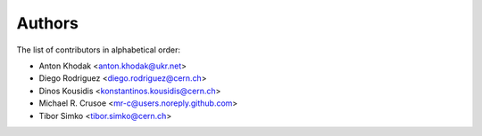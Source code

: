 Authors
=======

The list of contributors in alphabetical order:

- Anton Khodak <anton.khodak@ukr.net>
- Diego Rodriguez <diego.rodriguez@cern.ch>
- Dinos Kousidis <konstantinos.kousidis@cern.ch>
- Michael R. Crusoe <mr-c@users.noreply.github.com>
- Tibor Simko <tibor.simko@cern.ch>
